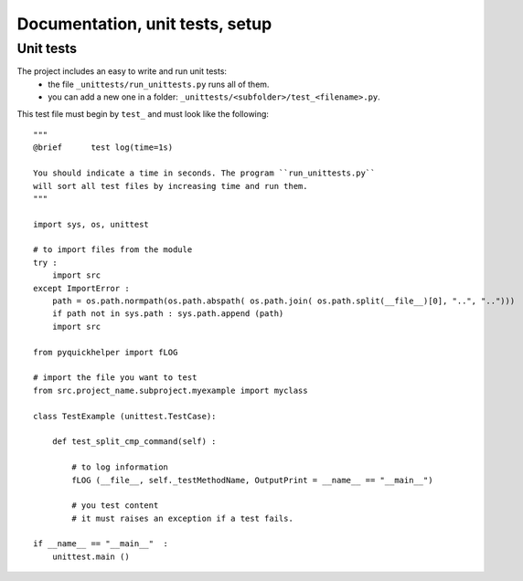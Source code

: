 .. _l-doctestunit:

Documentation, unit tests, setup
================================




Unit tests
----------

The project includes an easy to write and run unit tests:
    * the file ``_unittests/run_unittests.py`` runs all of them.
    * you can add a new one in a folder: ``_unittests/<subfolder>/test_<filename>.py``.

This test file must begin by ``test_`` and must look like the following::

    """
    @brief      test log(time=1s)

    You should indicate a time in seconds. The program ``run_unittests.py``
    will sort all test files by increasing time and run them.
    """

    import sys, os, unittest

    # to import files from the module
    try :
        import src
    except ImportError :
        path = os.path.normpath(os.path.abspath( os.path.join( os.path.split(__file__)[0], "..", "..")))
        if path not in sys.path : sys.path.append (path)
        import src

    from pyquickhelper import fLOG

    # import the file you want to test
    from src.project_name.subproject.myexample import myclass

    class TestExample (unittest.TestCase):

        def test_split_cmp_command(self) :

            # to log information
            fLOG (__file__, self._testMethodName, OutputPrint = __name__ == "__main__")

            # you test content
            # it must raises an exception if a test fails.

    if __name__ == "__main__"  :
        unittest.main ()